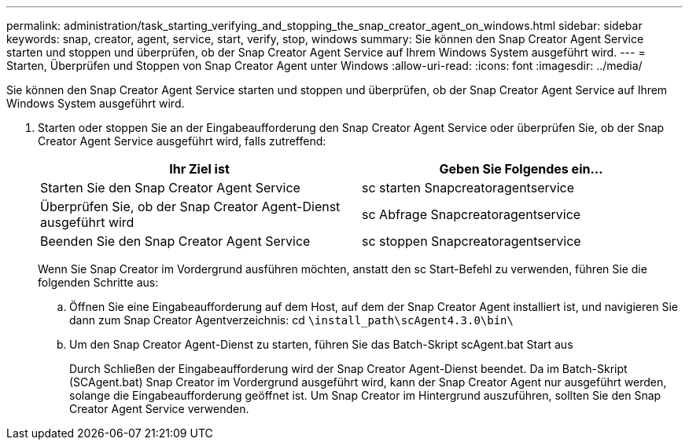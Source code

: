 ---
permalink: administration/task_starting_verifying_and_stopping_the_snap_creator_agent_on_windows.html 
sidebar: sidebar 
keywords: snap, creator, agent, service, start, verify, stop, windows 
summary: Sie können den Snap Creator Agent Service starten und stoppen und überprüfen, ob der Snap Creator Agent Service auf Ihrem Windows System ausgeführt wird. 
---
= Starten, Überprüfen und Stoppen von Snap Creator Agent unter Windows
:allow-uri-read: 
:icons: font
:imagesdir: ../media/


[role="lead"]
Sie können den Snap Creator Agent Service starten und stoppen und überprüfen, ob der Snap Creator Agent Service auf Ihrem Windows System ausgeführt wird.

. Starten oder stoppen Sie an der Eingabeaufforderung den Snap Creator Agent Service oder überprüfen Sie, ob der Snap Creator Agent Service ausgeführt wird, falls zutreffend:
+
|===
| Ihr Ziel ist | Geben Sie Folgendes ein... 


 a| 
Starten Sie den Snap Creator Agent Service
 a| 
sc starten Snapcreatoragentservice



 a| 
Überprüfen Sie, ob der Snap Creator Agent-Dienst ausgeführt wird
 a| 
sc Abfrage Snapcreatoragentservice



 a| 
Beenden Sie den Snap Creator Agent Service
 a| 
sc stoppen Snapcreatoragentservice

|===
+
Wenn Sie Snap Creator im Vordergrund ausführen möchten, anstatt den sc Start-Befehl zu verwenden, führen Sie die folgenden Schritte aus:

+
.. Öffnen Sie eine Eingabeaufforderung auf dem Host, auf dem der Snap Creator Agent installiert ist, und navigieren Sie dann zum Snap Creator Agentverzeichnis: cd `\install_path\scAgent4.3.0\bin\`
.. Um den Snap Creator Agent-Dienst zu starten, führen Sie das Batch-Skript scAgent.bat Start aus
+
Durch Schließen der Eingabeaufforderung wird der Snap Creator Agent-Dienst beendet. Da im Batch-Skript (SCAgent.bat) Snap Creator im Vordergrund ausgeführt wird, kann der Snap Creator Agent nur ausgeführt werden, solange die Eingabeaufforderung geöffnet ist. Um Snap Creator im Hintergrund auszuführen, sollten Sie den Snap Creator Agent Service verwenden.




